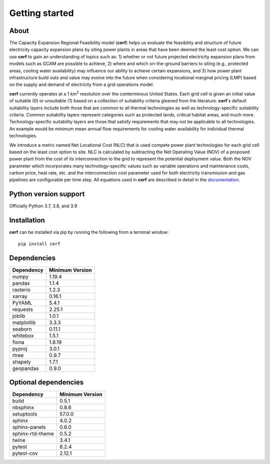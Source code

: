 Getting started
===============

About
-----

The Capacity Expansion Regional Feasibility model (**cerf**) helps us evaluate the feasibility and structure of future electricity capacity expansion plans by siting power plants in areas that have been deemed the least cost option. We can use **cerf** to gain an understanding of topics such as: 1) whether or not future projected electricity expansion plans from models such as GCAM are possible to achieve, 2) where and which on-the-ground barriers to siting (e.g., protected areas, cooling water availability) may influence our ability to achieve certain expansions, and 3) how power plant infrastructure build outs and value may evolve into the future when considering locational marginal pricing (LMP) based on the supply and demand of electricity from a grid operations model.

**cerf** currently operates at a 1 km\ :superscript:`2` \ resolution over the conterminous United States. Each grid cell is given an initial value of suitable (0) or unsuitable (1) based on a collection of suitability criteria gleaned from the literature. **cerf**'s default suitability layers include both those that are common to all thermal technologies as well as technology-specific suitability criteria. Common suitability layers represent categories such as protected lands, critical habitat areas, and much more. Technology-specific suitability layers are those that satisfy requirements that may not be applicable to all technologies. An example would be minimum mean annual flow requirements for cooling water availability for individual thermal technologies.

We introduce a metric named Net Locational Cost (NLC) that is used compete power plant technologies for each grid cell based on the least cost option to site. NLC is calculated by subtracting the Net Operating Value (NOV) of a proposed power plant from the cost of its interconnection to the grid to represent the potential deployment value. Both the NOV parameter which incorporates many technology-specific values such as variable operations and maintenance costs, carbon price, heat rate, etc. and the interconnection cost parameter used for both electricity transmission and gas pipelines are configurable per time step.  All equations used in **cerf** are described in detail in the `documentation <user_guide.rst#fundamental-equations-and-concepts>`_.


Python version support
----------------------

Officially Python 3.7, 3.8, and 3.9


Installation
------------

**cerf** can be installed via pip by running the following from a terminal window::

    pip install cerf


Dependencies
------------

=============   ================
Dependency      Minimum Version
=============   ================
numpy           1.19.4
pandas          1.1.4
rasterio        1.2.3
xarray          0.16.1
PyYAML          5.4.1
requests        2.25.1
joblib          1.0.1
matplotlib      3.3.3
seaborn         0.11.1
whitebox        1.5.1
fiona           1.8.19
pyproj          3.0.1
rtree           0.9.7
shapely         1.7.1
geopandas       0.9.0
=============   ================


Optional dependencies
---------------------

==================    ================
Dependency            Minimum Version
==================    ================
build                 0.5.1
nbsphinx              0.8.6
setuptools            57.0.0
sphinx                4.0.2
sphinx-panels         0.6.0
sphinx-rtd-theme      0.5.2
twine                 3.4.1
pytest                6.2.4
pytest-cov            2.12.1
==================    ================
